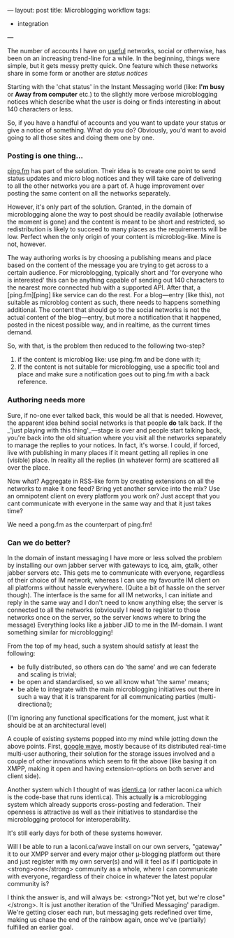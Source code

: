 ---
layout: post
title: Microblogging workflow
tags:
- integration
---

The number of accounts I have on _useful_ networks, social or otherwise,
has been on an increasing trend-line for a while. In the beginning,
things were simple, but it gets messy pretty quick. One feature which
these networks share in some form or another are /status notices/

Starting with the 'chat status' in the Instant Messaging world (like:
*I'm busy* or *Away from computer* etc.) to the slightly more verbose
microblogging notices which describe what the user is doing or finds
interesting in about 140 characters or less.

So, if you have a handful of accounts and you want to update your
status or give a notice of something. What do you do? Obviously, you'd
want to avoid going to all those sites and doing them one by one.

*** Posting is one thing...
[[http://ping.fm][ping.fm]] has part of the solution. Their idea is to create one
point to send status updates and micro blog notices and they will take
care of delivering to all the other networks you are a part of. A huge
improvement over posting the same content on all the networks
separately.

However, it's only part of the solution. Granted, in the domain of
microblogging alone the way to post should be readily available
(otherwise the moment is gone) and the content is meant to be short
and restricted, so redistribution is likely to succeed to many places
as the requirements will be low. Perfect when the only origin of your
content is microblog-like. Mine is not, however.

The way authoring works is by choosing a publishing means and place
based on the content of the message you are trying to get across to a
certain audience.  For microblogging, typically short and 'for
everyone who is interested' this can be anything capable of sending
out 140 characters to the nearest more connected hub with a supported
API. After that, a [ping.fm][ping] like service can do the rest.  For
a blog—entry (like this), not suitable as microblog content as such,
there needs to happens something additional. The content that should
go to the social networks is not the actual content of the blog—entry,
but more a notification that it happened, posted in the nicest
possible way, and in realtime, as the current times demand.

So, with that, is the problem then reduced to the following two-step?

  1. if the content is microblog like: use ping.fm and be done with it;
  2. If the content is not suitable for microblogging, use a specific
     tool and place and make sure a notification goes out to ping.fm
     with a back reference.

*** Authoring needs more
Sure, if no-one ever talked back, this would be all that is
needed. However, the apparent idea behind social networks is that
people **do** talk back. If the _'just playing with this thing'_—stage
is over and people start talking back, you're back into the old
situation where you visit all the networks separately to manage the
replies to your notices. In fact, it's worse. I could, if forced, live
with publishing in many places if it meant getting all replies in one
(visible) place. In reality all the replies (in whatever form) are
scattered all over the place.

Now what? Aggregate in RSS-like form by creating extensions on all the
networks to make it one feed? Bring yet another service into the mix?
Use an omnipotent client on every platform you work on? Just accept
that you cant communicate with everyone in the same way and that it
just takes time?

We need a pong.fm as the counterpart of ping.fm!

*** Can we do better?
In the domain of instant messaging I have more or less solved the
problem by installing our own jabber server with gateways to icq, aim,
gtalk, other jabber servers etc. This gets me to communicate with
everyone, regardless of their choice of IM network, whereas I can use
my favourite IM client on all platforms without hassle
everywhere. (Quite a bit of hassle on the server though). The
interface is the same for all IM networks, I can initiate and reply in
the same way and I don't need to know anything else; the server is
connected to all the networks (obviously I need to register to those
networks once on the server, so the server knows where to bring the
message) Everything looks like a jabber JID to me in the IM-domain. I
want something similar for microblogging!

From the top of my head, such a system should satisfy at least the following:

  - be fully distributed, so others can do 'the same' and we can
    federate and scaling is trivial;
  - be open and standardised, so we all know what 'the same' means;
  - be able to integrate with the main microblogging initiatives out
    there in such a way that it is transparent for all communicating
    parties (multi-directional);

(I'm ignoring any functional specifications for the moment, just what
it should be at an architectural level)

A couple of existing systems popped into my mind while jotting down
the above points. First, [[http://wave.google.com][google wave]], mostly because of its
distributed real-time multi-user authoring, their solution for the
storage issues involved and a couple of other innovations which seem
to fit the above (like basing it on XMPP, making it open and having
extension-options on both server and client side).

Another system which I thought of was [[http://identi.ca][identi.ca]] (or rather
laconi.ca which is the code-base that runs identi.ca). This actually
*is* a microblogging system which already supports cross-posting and
federation. Their openness is attractive as well as their initiatives
to standardise the microblogging protocol for interoperability.

It's still early days for both of these systems however.

Will I be able to run a laconi.ca/wave install on our own servers,
"gateway" it to our XMPP server and every major other µ-blogging
platform out there and just register with my own server(s) and will it
feel as if I participate in <strong>one</strong> community as a whole,
where I can communicate with everyone, regardless of their choice in
whatever the latest popular community is?

I think the answer is, and will always be: <strong>"Not yet, but we're
close"</strong>. It is just another iteration of the 'Unified
Messaging' paradigm. We're getting closer each run, but messaging gets
redefined over time, making us chase the end of the rainbow again,
once we've (partially) fulfilled an earlier goal.
